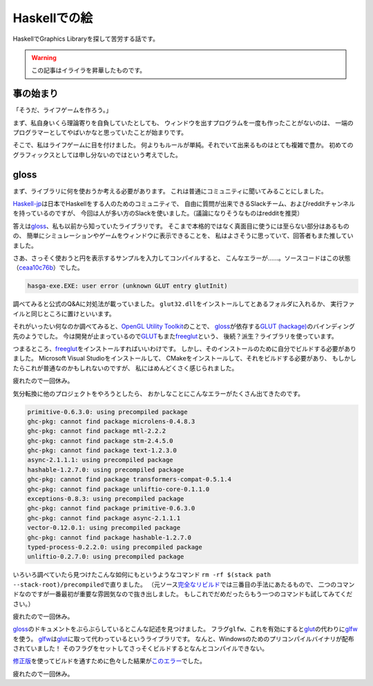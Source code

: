 #############
Haskellでの絵
#############

HaskellでGraphics Libraryを探して苦労する話です。

.. warning:: この記事はイライラを昇華したものです。

**********
事の始まり
**********

「そうだ、ライフゲームを作ろう。」

まず、私自身いくら理論寄りを自負していたとしても、
ウィンドウを出すプログラムを一度も作ったことがないのは、
一端のプログラマーとしてやばいかなと思っていたことが始まりです。

そこで、私はライフゲームに目を付けました。
何よりもルールが単純。それでいて出来るものはとても複雑で豊か。
初めてのグラフィックスとしては申し分ないのではという考えでした。

*****
gloss
*****

まず、ライブラリに何を使おうか考える必要があります。
これは普通にコミュニティに聞いてみることにしました。

\ `Haskell-jp`_\ は日本でHaskellをする人のためのコミュニティで、
自由に質問が出来できるSlackチーム、およびredditチャンネルを持っているのですが、
今回は人が多い方のSlackを使いました。（議論になりそうなものはredditを推奨）

.. _Haskell-jp: https://haskell.jp/

答えは\ `gloss`_\ 、私も以前から知っていたライブラリです。
そこまで本格的ではなく真面目に使うには至らない部分はあるものの、
簡単にシミュレーションやゲームをウィンドウに表示できることを、
私はよさそうに思っていて、回答者もまた推していました。

さあ、さっそく使おうと円を表示するサンプルを入力してコンパイルすると、
こんなエラーが……。ソースコードはこの状態（\ `ceaa10c76b`_\ ）でした。

.. _ceaa10c76b: https://github.com/Hexirp/hasga/tree/ceaa10c76b078ab856b22c9f98a08dbef1c8c15a

.. code-block:: none

 hasga-exe.EXE: user error (unknown GLUT entry glutInit)

調べてみると公式のQ&Aに対処法が載っていました。
\ ``glut32.dll``\ をインストールしてとあるフォルダに入れるか、
実行ファイルと同じところに置けといいます。

それがいったい何なのか調べてみると、\ `OpenGL Utility Toolkit`_\ のことで、 
\ `gloss`_\ が依存する\ `GLUT (hackage)`_\ のバインディング先のようでした。
今は開発が止まっているので\ `GLUT`_\ もまた\ `freeglut`_\ という、
後続？派生？ライブラリを使っています。

.. _OpenGL Utility Toolkit: https://ja.wikipedia.org/wiki/OpenGL_Utility_Toolkit
.. _GLUT (hackage): http://hackage.haskell.org/package/GLUT

つまるところ、\ `freeglut`_\ をインストールすればいいわけです。
しかし、そのインストールのために自分でビルドする必要がありました。
Microsoft Visual Studioをインストールして、
CMakeをインストールして、それをビルドする必要があり、
もしかしたらこれが普通なのかもしれないのですが、
私にはめんどくさく感じられました。

疲れたので一回休み。

気分転換に他のプロジェクトをやろうとしたら、
おかしなことにこんなエラーがたくさん出てきたのです。

.. code-block:: none

 primitive-0.6.3.0: using precompiled package
 ghc-pkg: cannot find package microlens-0.4.8.3
 ghc-pkg: cannot find package mtl-2.2.2
 ghc-pkg: cannot find package stm-2.4.5.0
 ghc-pkg: cannot find package text-1.2.3.0
 async-2.1.1.1: using precompiled package
 hashable-1.2.7.0: using precompiled package
 ghc-pkg: cannot find package transformers-compat-0.5.1.4
 ghc-pkg: cannot find package unliftio-core-0.1.1.0
 exceptions-0.8.3: using precompiled package
 ghc-pkg: cannot find package primitive-0.6.3.0
 ghc-pkg: cannot find package async-2.1.1.1
 vector-0.12.0.1: using precompiled package
 ghc-pkg: cannot find package hashable-1.2.7.0
 typed-process-0.2.2.0: using precompiled package
 unliftio-0.2.7.0: using precompiled package

いろいろ調べていたら見つけたこんな如何にもというようなコマンド
\ ``rm -rf $(stack path --stack-root)/precompiled``\ で直りました。
（元ソース\ `完全なリビルド`_\ では三番目の手法にあたるもので、
二つのコマンドなのですが一番最初が重要な雰囲気なので抜き出しました。
もしこれでだめだったらもう一つのコマンドも試してみてください。）

.. _完全なリビルド: https://haskell.e-bigmoon.com/stack/tips/full-rebuild.html

疲れたので一回休み。

\ `gloss`_\ のドキュメントをぶらぶらしているとこんな記述を見つけました。
フラグ\ ``glfw``\ 、これを有効にすると\ `glut`_\ の代わりに\ `glfw`_\ を使う。
\ `glfw`_\ は\ `glut`_\ に取って代わっているというライブラリです。
なんと、Windowsのためのプリコンパイルバイナリが配布されていました！
そのフラグをセットしてさっそくビルドするとなんとコンパイルできない。

\ `修正版`_\ を使ってビルドを通すために色々した結果が\ `このエラー`_\ でした。

.. _修正版: https://github.com/benl23x5/gloss/pull/41
.. _このエラー: https://travis-ci.org/Hexirp/hasga/builds/393054588

疲れたので一回休み。

.. _gloss: http://hackage.haskell.org/package/gloss
.. _glut: https://www.opengl.org/resources/libraries/glut/
.. _freeglut: http://freeglut.sourceforge.net/
.. _glfw: http://www.glfw.org/
